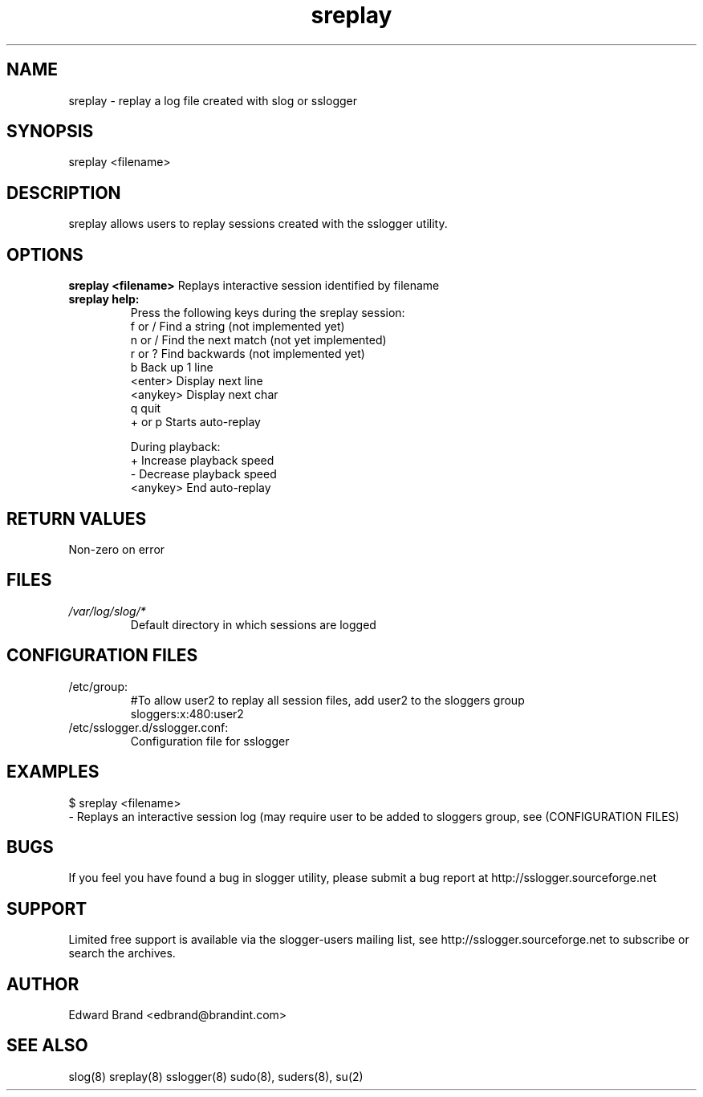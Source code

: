 .\" Process this file with
.\" groff -man -Tascii foo.1
.\"
.TH sreplay 8 "February 2009" Linux "User Manuals"
.SH NAME
sreplay \- replay a log file created with slog or sslogger
.SH SYNOPSIS

sreplay <filename>
.SH DESCRIPTION
sreplay allows users to replay sessions created with the sslogger utility.

.SH OPTIONS
.B sreplay <filename>
Replays interactive session identified by filename
.br
.TP
.B sreplay help:
Press the following keys during the sreplay session:
    f or /    Find a string (not implemented yet)
    n or /    Find the next match (not yet implemented)
    r or ?    Find backwards (not implemented yet)
    b         Back up 1 line
    <enter>   Display next line
    <anykey>  Display next char
    q         quit
    + or p    Starts auto-replay

During playback:
    +         Increase playback speed
    -         Decrease playback speed
    <anykey>  End auto-replay
.SH RETURN VALUES
Non-zero on error

.SH FILES
.I /var/log/slog/*
.RS
Default directory in which sessions are logged
.SH CONFIGURATION FILES
.TP
/etc/group:
#To allow user2 to replay all session files, add user2 to the sloggers group
.br
sloggers:x:480:user2
.TP
/etc/sslogger.d/sslogger.conf:
Configuration file for sslogger
.SH EXAMPLES

$ sreplay <filename>
.br
- Replays an interactive session log (may require user to be added to sloggers group, see (CONFIGURATION FILES)
.SH BUGS
If you feel you have found a bug in slogger utility, please submit a bug report at http://sslogger.sourceforge.net
.SH SUPPORT
Limited free support is available via the slogger-users mailing list, see http://sslogger.sourceforge.net to subscribe or search the archives.
.SH AUTHOR
Edward Brand  <edbrand@brandint.com>
.SH SEE ALSO
slog(8) sreplay(8) sslogger(8) sudo(8), suders(8), su(2)
